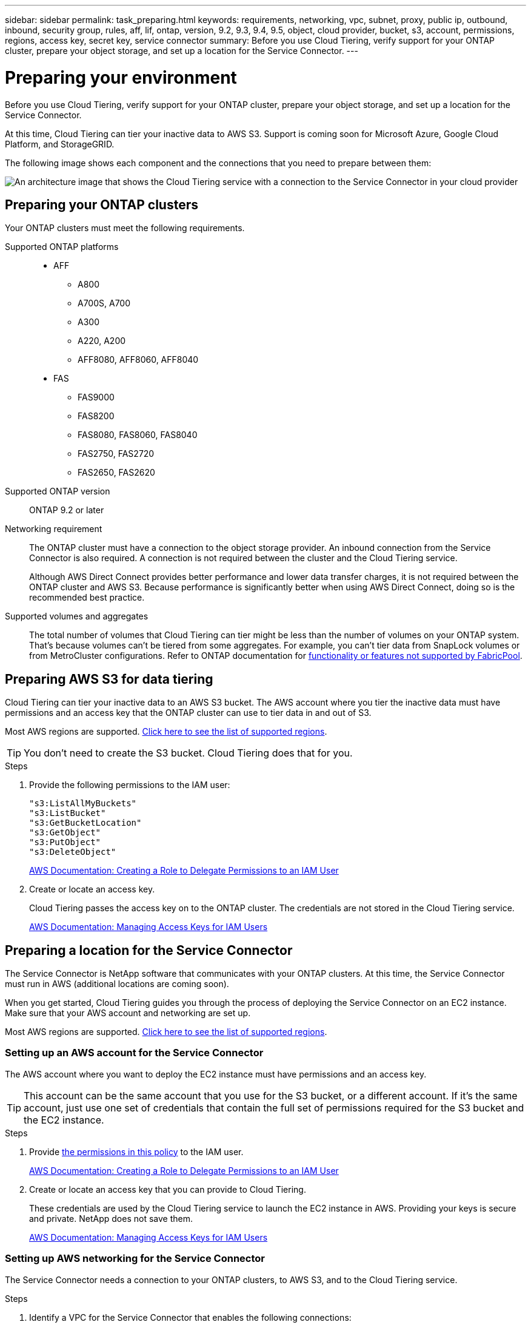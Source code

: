 ---
sidebar: sidebar
permalink: task_preparing.html
keywords: requirements, networking, vpc, subnet, proxy, public ip, outbound, inbound, security group, rules, aff, lif, ontap, version, 9.2, 9.3, 9.4, 9.5, object, cloud provider, bucket, s3, account, permissions, regions, access key, secret key, service connector
summary: Before you use Cloud Tiering, verify support for your ONTAP cluster, prepare your object storage, and set up a location for the Service Connector.
---

= Preparing your environment
:hardbreaks:
:nofooter:
:icons: font
:linkattrs:
:imagesdir: ./media/

[.lead]
Before you use Cloud Tiering, verify support for your ONTAP cluster, prepare your object storage, and set up a location for the Service Connector.

At this time, Cloud Tiering can tier your inactive data to AWS S3. Support is coming soon for Microsoft Azure, Google Cloud Platform, and StorageGRID.

The following image shows each component and the connections that you need to prepare between them:

image:diagram_cloud_tiering_aws.png[An architecture image that shows the Cloud Tiering service with a connection to the Service Connector in your cloud provider, the Service Connector with a connection to your ONTAP cluster, and a connection between the ONTAP cluster and object storage in your cloud provider. Active data resides on the ONTAP cluster, while inactive data resides in object storage.]

== Preparing your ONTAP clusters

Your ONTAP clusters must meet the following requirements.

Supported ONTAP platforms::
* AFF
** A800
** A700S, A700
** A300
** A220, A200
** AFF8080, AFF8060, AFF8040
* FAS
** FAS9000
** FAS8200
** FAS8080, FAS8060, FAS8040
** FAS2750, FAS2720
** FAS2650, FAS2620

Supported ONTAP version::
ONTAP 9.2 or later

Networking requirement::
The ONTAP cluster must have a connection to the object storage provider. An inbound connection from the Service Connector is also required. A connection is not required between the cluster and the Cloud Tiering service.
+
Although AWS Direct Connect provides better performance and lower data transfer charges, it is not required between the ONTAP cluster and AWS S3. Because performance is significantly better when using AWS Direct Connect, doing so is the recommended best practice.

Supported volumes and aggregates::
The total number of volumes that Cloud Tiering can tier might be less than the number of volumes on your ONTAP system. That's because volumes can't be tiered from some aggregates. For example, you can't tier data from SnapLock volumes or from MetroCluster configurations. Refer to ONTAP documentation for link:http://docs.netapp.com/ontap-9/topic/com.netapp.doc.dot-cm-psmg/GUID-8E421CC9-1DE1-492F-A84C-9EB1B0177807.html[functionality or features not supported by FabricPool^].

== Preparing AWS S3 for data tiering

Cloud Tiering can tier your inactive data to an AWS S3 bucket. The AWS account where you tier the inactive data must have permissions and an access key that the ONTAP cluster can use to tier data in and out of S3.

Most AWS regions are supported. link:faq.html#which-aws-regions-are-supported[Click here to see the list of supported regions].

TIP: You don't need to create the S3 bucket. Cloud Tiering does that for you.

.Steps

. Provide the following permissions to the IAM user:
+
[source,json]
"s3:ListAllMyBuckets"
"s3:ListBucket"
"s3:GetBucketLocation"
"s3:GetObject"
"s3:PutObject"
"s3:DeleteObject"
+
https://docs.aws.amazon.com/IAM/latest/UserGuide/id_roles_create_for-user.html[AWS Documentation: Creating a Role to Delegate Permissions to an IAM User^]

. Create or locate an access key.
+
Cloud Tiering passes the access key on to the ONTAP cluster. The credentials are not stored in the Cloud Tiering service.
+
https://docs.aws.amazon.com/IAM/latest/UserGuide/id_credentials_access-keys.html[AWS Documentation: Managing Access Keys for IAM Users^]

== Preparing a location for the Service Connector

The Service Connector is NetApp software that communicates with your ONTAP clusters. At this time, the Service Connector must run in AWS (additional locations are coming soon).

When you get started, Cloud Tiering guides you through the process of deploying the Service Connector on an EC2 instance. Make sure that your AWS account and networking are set up.

Most AWS regions are supported. link:faq.html#which-aws-regions-are-supported[Click here to see the list of supported regions].

=== Setting up an AWS account for the Service Connector

The AWS account where you want to deploy the EC2 instance must have permissions and an access key.

TIP: This account can be the same account that you use for the S3 bucket, or a different account. If it's the same account, just use one set of credentials that contain the full set of permissions required for the S3 bucket and the EC2 instance.

.Steps

. Provide https://s3.amazonaws.com/occm-sample-policies/Policy_for_Setup_As_Service.json[the permissions in this policy^] to the IAM user.
+
https://docs.aws.amazon.com/IAM/latest/UserGuide/id_roles_create_for-user.html[AWS Documentation: Creating a Role to Delegate Permissions to an IAM User^]

. Create or locate an access key that you can provide to Cloud Tiering.
+
These credentials are used by the Cloud Tiering service to launch the EC2 instance in AWS. Providing your keys is secure and private. NetApp does not save them.
+
https://docs.aws.amazon.com/IAM/latest/UserGuide/id_credentials_access-keys.html[AWS Documentation: Managing Access Keys for IAM Users^]

=== Setting up AWS networking for the Service Connector

The Service Connector needs a connection to your ONTAP clusters, to AWS S3, and to the Cloud Tiering service.

.Steps

. Identify a VPC for the Service Connector that enables the following connections:

* An outbound internet connection to the Cloud Tiering service
* A connection to S3
* A connection to your ONTAP clusters
+
Cloud Tiering enables you to deploy the EC2 instance with a public IP address and you can configure it to use your own proxy server.
+
You don't need to create your own security group because Cloud Tiering can do that for you. The security group that Cloud Tiering creates has no inbound connectivity and open outbound connectivity.

. If needed, enable a VPC Endpoint to S3.
+
A VPC Endpoint to S3 is recommended if you have a Direct Connect or VPN connection from your ONTAP cluster to the VPC and you want communication between the Service Connector and S3 to stay in your AWS internal network.

